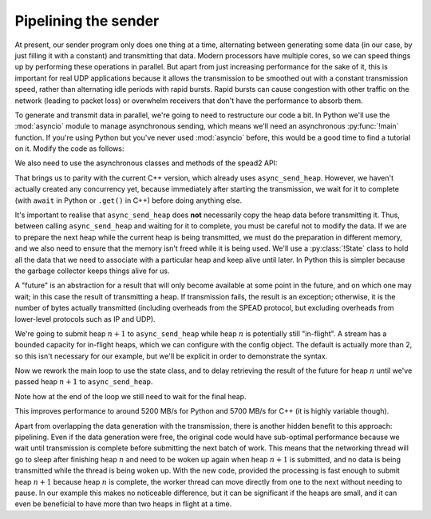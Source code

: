 Pipelining the sender
=====================
At present, our sender program only does one thing at a time, alternating
between generating some data (in our case, by just filling it with a
constant) and transmitting that data. Modern processors have multiple cores,
so we can speed things up by performing these operations in parallel. But
apart from just increasing performance for the sake of it, this is important
for real UDP applications because it allows the transmission to be smoothed out
with a constant transmission speed, rather than alternating idle periods with
rapid bursts. Rapid bursts can cause congestion with other traffic on the
network (leading to packet loss) or overwhelm receivers that don't have the
performance to absorb them.

.. TODO: insert a diagram here

To generate and transmit data in parallel, we're going to need to restructure
our code a bit. In Python we'll use the :mod:`asyncio` module to manage
asynchronous sending, which means we'll need an asynchronous :py:func:`!main`
function. If you're using Python but you've never used :mod:`asyncio` before,
this would be a good time to find a tutorial on it. Modify the code as
follows:

.. tab-set-code::

 .. code-block:: python

    import asyncio
    ...
    async def main():
        ...

    if __name__ == "__main__":
        asyncio.run(main())

We also need to use the asynchronous classes and methods of the spead2 API:

.. tab-set-code::

 .. code-block:: python

    import spead2.send.asyncio
    ...
        stream = spead2.send.asyncio.UdpStream(thread_pool, [(args.host, args.port)], config)
        ...
            await stream.async_send_heap(heap)
            ...
        await stream.async_send_heap(item_group.get_end())

That brings us to parity with the current C++ version, which already uses
``async_send_heap``. However, we haven't actually created any concurrency
yet, because immediately after starting the transmission, we wait for it to
complete (with ``await`` in Python or ``.get()`` in C++) before doing
anything else.

It's important to realise that ``async_send_heap`` does **not** necessarily
copy the heap data before transmitting it. Thus, between calling
``async_send_heap`` and waiting for it to complete, you must be careful not to
modify the data. If we are to prepare the next heap while the current heap is
being transmitted, we must do the preparation in different memory, and we
also need to ensure that the memory isn't freed while it is being used. We'll
use a :py:class:`!State` class to hold all the data that we need to associate
with a particular heap and keep alive until later. In Python this is simpler
because the garbage collector keeps things alive for us.

.. tab-set-code::

 .. code-block:: python

    from dataclasses import dataclass, field
    ...
    @dataclass
    class State:
        future: asyncio.Future[int] = field(default_factory=asyncio.Future)

 .. code-block:: c++

    struct state
    {
        std::future<spead2::item_pointer_t> future;
        std::vector<std::int8_t> adc_samples;
        spead2::send::heap heap;
    };

A "future" is an abstraction for a result that will only become available at
some point in the future, and on which one may wait; in this case the result
of transmitting a heap. If transmission fails, the result is an exception;
otherwise, it is the number of bytes actually transmitted (including
overheads from the SPEAD protocol, but excluding overheads from lower-level
protocols such as IP and UDP).

We're going to submit heap :math:`n+1` to ``async_send_heap`` while heap
:math:`n` is potentially still "in-flight". A stream has a bounded capacity
for in-flight heaps, which we can configure with the config object. The
default is actually more than 2, so this isn't necessary for our
example, but we'll be explicit in order to demonstrate the syntax.

.. tab-set-code::

 .. code-block:: python
    :dedent: 0

        config = spead2.send.StreamConfig(rate=0.0, max_heaps=2)

 .. code-block:: c++
    :dedent: 0

        config.set_max_heaps(2);

Now we rework the main loop to use the state class, and to delay retrieving
the result of the future for heap :math:`n` until we've passed heap
:math:`n+1` to ``async_send_heap``.

.. tab-set-code::

 .. code-block:: python
    :dedent: 0

        old_state = None
        for i in range(n_heaps):
            new_state = State()
            ...
            new_state.future = stream.async_send_heap(heap)
            if old_state is not None:
                await old_state.future
            old_state = new_state
        await old_state.future

 .. code-block:: c++
    :dedent: 0

    #include <memory>
    ...
        std::unique_ptr<state> old_state;
        for (int i = 0; i < n_heaps; i++)
        {
            auto new_state = std::make_unique<state>();
            auto &heap = new_state->heap;  // delete previous declaration of 'heap'
            auto &adc_samples = new_state->adc_samples;
            adc_samples.resize(heap_size, i);
            ...
            new_state->future = stream.async_send_heap(heap, boost::asio::use_future);
            if (old_state)
                old_state->future.get();
            old_state = std::move(new_state);
        }
        old_state->future.get();

Note how at the end of the loop we still need to wait for the final heap.

This improves performance to around 5200 MB/s for Python and 5700 MB/s for C++
(it is highly variable though).

Apart from overlapping the data generation with the transmission,
there is another hidden benefit to this approach: pipelining. Even if the
data generation were free, the original code would have sub-optimal
performance because we wait until transmission is complete before submitting
the next batch of work. This means that the networking thread will go to sleep
after finishing heap :math:`n` and need to be woken up again when heap
:math:`n+1` is submitted, and no data is being transmitted while the thread is
being woken up. With the new code, provided the processing is fast enough to
submit heap :math:`n+1` because heap :math:`n` is complete, the worker thread
can move directly from one to the next without needing to pause. In our
example this makes no noticeable difference, but it can be significant if the
heaps are small, and it can even be beneficial to have more than two heaps in
flight at a time.
